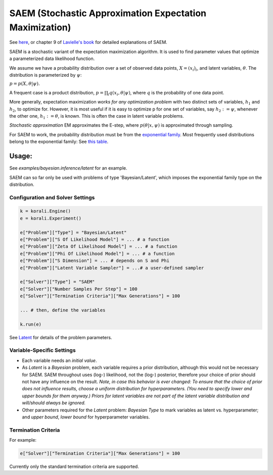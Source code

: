 
========================================================
SAEM (Stochastic Approximation Expectation Maximization)
========================================================

See `here <http://wiki.webpopix.org/index.php/The_SAEM_algorithm_for_estimating_population_parameters>`_,
or chapter 9 of `Lavielle's book <http://www.cmap.polytechnique.fr/~lavielle/book.html>`_ for  detailed explanations of SAEM.

SAEM is a stochastic variant of the expectation maximization algorithm. It is used to find
parameter values that optimize a parameterized data likelihood function.

We assume we have a probability distribution over a set
of observed data points, :math:`X = (x_i)_i`, and latent variables, :math:`\theta`. The
distribution is parameterized by :math:`\psi`:

:math:`p = p(X, \theta | \psi).`

A frequent case is a product distribution, :math:`p = \prod_i q(x_i, \theta | \psi)`, where :math:`q` is the probability of one data point.



More generally, expectation maximization *works for any optimization problem* with two
distinct sets of variables, :math:`h_1` and :math:`h_2`, to optimize for. However, it is most
useful if it is easy to optimize p for one set of variables, say :math:`h_2 := \psi`,
whenever the other one, :math:`h_1 := \theta`, is known. This is often the case in latent variable problems.



*Stochastic approximation* EM approximates the E-step, where :math:`p(\theta | x, \psi)` is
approximated through sampling.



For SAEM to work, the probability distribution must be from the   `exponential family <https://en.wikipedia.org/wiki/Exponential_family>`_.
Most frequently used distributions belong to the exponential family: See `this table <https://en.wikipedia.org/wiki/Exponential_family#Table_of_distributions>`_.

Usage:
======
See `examples/bayesian.inference/latent` for an example.

SAEM can so far only be used with problems of type 'Bayesian/Latent', which imposes the exponential family type on the distribution.

Configuration and Solver Settings
---------------------------------

.. code-block:: python

  
  k = korali.Engine()
  e = korali.Experiment()

  e["Problem"]["Type"] = "Bayesian/Latent"
  e["Problem"]["S Of Likelihood Model"] = ... # a function
  e["Problem"]["Zeta Of Likelihood Model"] = ... # a function
  e["Problem"]["Phi Of Likelihood Model"] = ... # a function
  e["Problem"]["S Dimension"] = ... # depends on S and Phi
  e["Problem"]["Latent Variable Sampler"] = ...# a user-defined sampler
  
  e["Solver"]["Type"] = "SAEM"
  e["Solver"]["Number Samples Per Step"] = 100 
  e["Solver"]["Termination Criteria"]["Max Generations"] = 100

  ... # then, define the variables

  k.run(e)



See `Latent <../../problem/bayesian/latent/README.rst>`_ for details of the problem parameters.

Variable-Specific Settings
--------------------------

- Each variable needs an `initial value`.

- As `Latent` is a `Bayesian` problem, each variable requires a prior distribution, although this would not be necessary for SAEM. SAEM throughout uses (log-) likelihood, not the (log-) posterior, therefore your choice of prior should not have any influence on the result.
  *Note, in case this behavior is ever changed: To ensure that the choice of prior does not influence results, choose a uniform distribution for hyperparameters. (You need to specify lower and upper bounds for them anyway.) Priors for latent variables are not part of the latent variable distribution and will/should always be ignored.* 
- Other parameters required for the `Latent` problem: `Bayesian Type` to mark variables as latent vs. hyperparameter; and `upper bound`, `lower bound` for hyperparameter variables.

Termination Criteria
--------------------

For example: 

.. code-block:: python

    e["Solver"]["Termination Criteria"]["Max Generations"] = 100


Currently only the standard termination criteria are supported. 